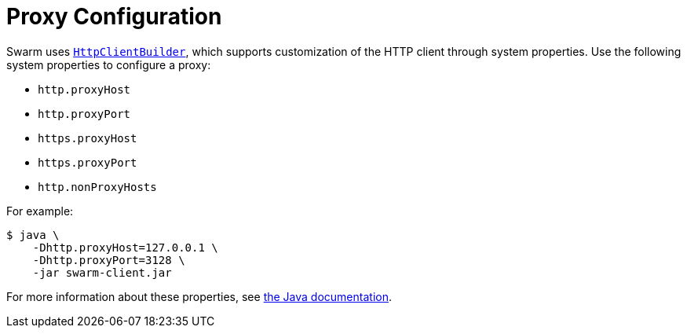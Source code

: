 = Proxy Configuration

Swarm uses https://hc.apache.org/httpcomponents-client-5.0.x/httpclient5/apidocs/org/apache/hc/client5/http/impl/classic/HttpClientBuilder.html[`HttpClientBuilder`], which supports customization of the HTTP client through system properties.
Use the following system properties to configure a proxy:

* `http.proxyHost`
* `http.proxyPort`
* `https.proxyHost`
* `https.proxyPort`
* `http.nonProxyHosts`

For example:

[source,bash]
----
$ java \
    -Dhttp.proxyHost=127.0.0.1 \
    -Dhttp.proxyPort=3128 \
    -jar swarm-client.jar
----

For more information about these properties, see https://docs.oracle.com/javase/8/docs/technotes/guides/net/proxies.html[the Java documentation].
